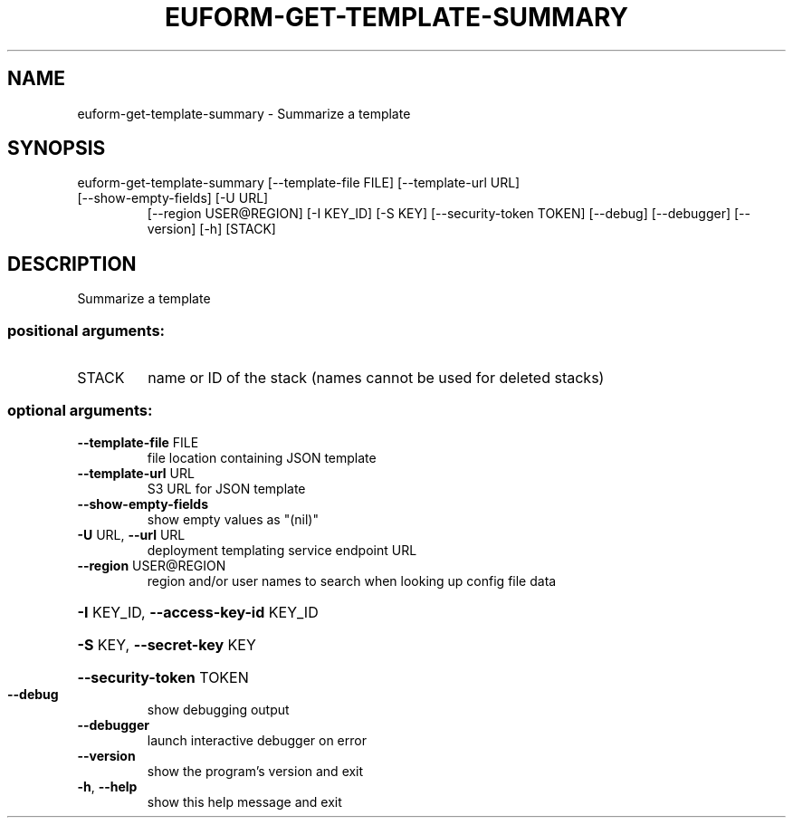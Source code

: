 .\" DO NOT MODIFY THIS FILE!  It was generated by help2man 1.47.3.
.TH EUFORM-GET-TEMPLATE-SUMMARY "1" "November 2016" "euca2ools 3.3" "User Commands"
.SH NAME
euform-get-template-summary \- Summarize a template
.SH SYNOPSIS
euform\-get\-template\-summary [\-\-template\-file FILE] [\-\-template\-url URL]
.TP
[\-\-show\-empty\-fields] [\-U URL]
[\-\-region USER@REGION] [\-I KEY_ID] [\-S KEY]
[\-\-security\-token TOKEN] [\-\-debug]
[\-\-debugger] [\-\-version] [\-h]
[STACK]
.SH DESCRIPTION
Summarize a template
.SS "positional arguments:"
.TP
STACK
name or ID of the stack (names cannot be used for
deleted stacks)
.SS "optional arguments:"
.TP
\fB\-\-template\-file\fR FILE
file location containing JSON template
.TP
\fB\-\-template\-url\fR URL
S3 URL for JSON template
.TP
\fB\-\-show\-empty\-fields\fR
show empty values as "(nil)"
.TP
\fB\-U\fR URL, \fB\-\-url\fR URL
deployment templating service endpoint URL
.TP
\fB\-\-region\fR USER@REGION
region and/or user names to search when looking up
config file data
.HP
\fB\-I\fR KEY_ID, \fB\-\-access\-key\-id\fR KEY_ID
.HP
\fB\-S\fR KEY, \fB\-\-secret\-key\fR KEY
.HP
\fB\-\-security\-token\fR TOKEN
.TP
\fB\-\-debug\fR
show debugging output
.TP
\fB\-\-debugger\fR
launch interactive debugger on error
.TP
\fB\-\-version\fR
show the program's version and exit
.TP
\fB\-h\fR, \fB\-\-help\fR
show this help message and exit
